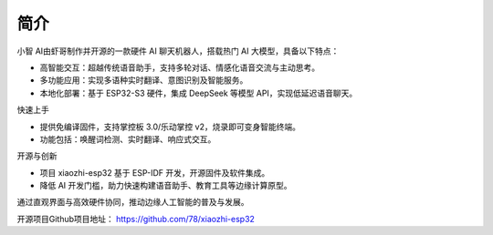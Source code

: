 简介
=====

小智 AI由虾哥制作并开源的一款硬件 AI 聊天机器人，搭载热门 AI 大模型，具备以下特点：

- 高智能交互：超越传统语音助手，支持多轮对话、情感化语音交流与主动思考。

- 多功能应用：实现多语种实时翻译、意图识别及智能服务。

- 本地化部署：基于 ESP32-S3 硬件，集成 DeepSeek 等模型 API，实现低延迟语音聊天。


快速上手

- 提供免编译固件，支持掌控板 3.0/乐动掌控 v2，烧录即可变身智能终端。

- 功能包括：唤醒词检测、实时翻译、响应式交互。


开源与创新

- 项目 xiaozhi-esp32 基于 ESP-IDF 开发，开源固件及软件集成。

- 降低 AI 开发门槛，助力快速构建语音助手、教育工具等边缘计算原型。


通过直观界面与高效硬件协同，推动边缘人工智能的普及与发展。


开源项目Github项目地址：
https://github.com/78/xiaozhi-esp32